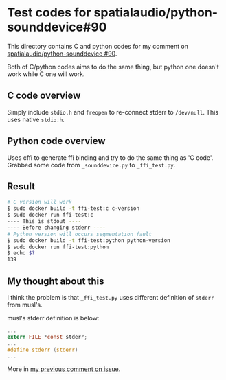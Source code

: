 * Test codes for spatialaudio/python-sounddevice#90
This directory contains C and python codes for my comment on [[https://github.com/spatialaudio/python-sounddevice/issues/90][spatialaudio/python-sounddevice #90]].

Both of C/python codes aims to do the same thing, but 
python one doesn't work while C one will work.

** C code overview
Simply include ~stdio.h~ and ~freopen~ to re-connect stderr to ~/dev/null~.
This uses native ~stdio.h~.

** Python code overview
Uses cffi to generate ffi binding and try to do the same thing as 'C code'.
Grabbed some code from ~_sounddevice.py~ to ~_ffi_test.py~.

** Result
#+begin_src sh
  # C version will work
  $ sudo docker build -t ffi-test:c c-version
  $ sudo docker run ffi-test:c
  ---- This is stdout ----
  ---- Before changing stderr ----
  # Python version will occurs segmentation fault
  $ sudo docker build -t ffi-test:python python-version
  $ sudo docker run ffi-test:python
  $ echo $?
  139
#+end_src

** My thought about this
I think the problem is that ~_ffi_test.py~ uses different definition of
~stderr~ from musl's.

musl's stderr definition is below:

#+begin_src c
  ...
  extern FILE *const stderr;
  ...
  #define stderr (stderr)
  ...
#+end_src

More in [[https://github.com/spatialaudio/python-sounddevice/issues/90#issuecomment-1173475736][my previous comment on issue]].
